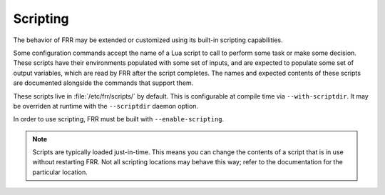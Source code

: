 .. _scripting:

*********
Scripting
*********

The behavior of FRR may be extended or customized using its built-in scripting
capabilities.

Some configuration commands accept the name of a Lua script to call to perform
some task or make some decision. These scripts have their environments
populated with some set of inputs, and are expected to populate some set of
output variables, which are read by FRR after the script completes. The names
and expected contents of these scripts are documented alongside the commands
that support them.

These scripts live in :file:`/etc/frr/scripts/` by default. This is
configurable at compile time via ``--with-scriptdir``. It may be
overriden at runtime with the ``--scriptdir`` daemon option.

In order to use scripting, FRR must be built with ``--enable-scripting``.

.. note::

   Scripts are typically loaded just-in-time. This means you can change the
   contents of a script that is in use without restarting FRR. Not all
   scripting locations may behave this way; refer to the documentation for the
   particular location.
